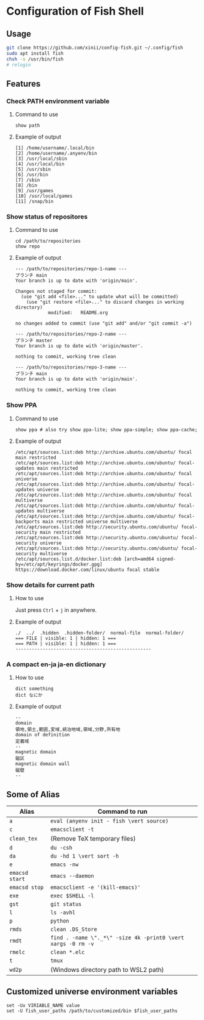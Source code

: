 * Configuration of Fish Shell

** Usage

#+begin_src bash
  git clone https://github.com/xinii/config-fish.git ~/.config/fish
  sudo apt install fish
  chsh -s /usr/bin/fish
  # relogin
#+end_src

** Features

*** Check PATH environment variable

**** Command to use

#+begin_src fish
  show path
#+end_src

**** Example of output

#+begin_example
  [1] /home/username/.local/bin
  [2] /home/username/.anyenv/bin
  [3] /usr/local/sbin
  [4] /usr/local/bin
  [5] /usr/sbin
  [6] /usr/bin
  [7] /sbin
  [8] /bin
  [9] /usr/games
  [10] /usr/local/games
  [11] /snap/bin
#+end_example

*** Show status of repositores

**** Command to use

#+begin_src fish
  cd /path/to/repositories
  show repo
#+end_src

**** Example of output

#+begin_example
  --- /path/to/repositories/repo-1-name ---
  ブランチ main
  Your branch is up to date with 'origin/main'.

  Changes not staged for commit:
    (use "git add <file>..." to update what will be committed)
      (use "git restore <file>..." to discard changes in working directory)
              modified:   README.org

  no changes added to commit (use "git add" and/or "git commit -a")

  --- /path/to/repositories/repo-2-name ---
  ブランチ master
  Your branch is up to date with 'origin/master'.

  nothing to commit, working tree clean

  --- /path/to/repositories/repo-3-name ---
  ブランチ main
  Your branch is up to date with 'origin/main'.

  nothing to commit, working tree clean
#+end_example

*** Show PPA

**** Command to use

#+begin_src fish
  show ppa # also try show ppa-lite; show ppa-simple; show ppa-cache;
#+end_src

**** Example of output

#+begin_example
  /etc/apt/sources.list:deb http://archive.ubuntu.com/ubuntu/ focal main restricted
  /etc/apt/sources.list:deb http://archive.ubuntu.com/ubuntu/ focal-updates main restricted
  /etc/apt/sources.list:deb http://archive.ubuntu.com/ubuntu/ focal universe
  /etc/apt/sources.list:deb http://archive.ubuntu.com/ubuntu/ focal-updates universe
  /etc/apt/sources.list:deb http://archive.ubuntu.com/ubuntu/ focal multiverse
  /etc/apt/sources.list:deb http://archive.ubuntu.com/ubuntu/ focal-updates multiverse
  /etc/apt/sources.list:deb http://archive.ubuntu.com/ubuntu/ focal-backports main restricted universe multiverse
  /etc/apt/sources.list:deb http://security.ubuntu.com/ubuntu/ focal-security main restricted
  /etc/apt/sources.list:deb http://security.ubuntu.com/ubuntu/ focal-security universe
  /etc/apt/sources.list:deb http://security.ubuntu.com/ubuntu/ focal-security multiverse
  /etc/apt/sources.list.d/docker.list:deb [arch=amd64 signed-by=/etc/apt/keyrings/docker.gpg] https://download.docker.com/linux/ubuntu focal stable
#+end_example

*** Show details for current path

**** How to use

Just press ~Ctrl~ + ~j~ in anywhere.

**** Example of output

#+begin_example
  ./  ../  .hidden  .hidden-folder/  normal-file  normal-folder/
  === FILE | visible: 1 | hidden: 1 ===
  === PATH | visible: 1 | hidden: 1 ===
  --------------------------------------------------
#+end_example

*** A compact en-ja ja-en dictionary

**** How to use

#+begin_src fish
  dict something
  dict なにか
#+end_src

**** Example of output

#+begin_example
  --
  domain
  領地,領土,範囲,変域,統治地域,領域,分野,所有地
  domain of definition
  定義域
  --
  magnetic domain
  磁区
  magnetic domain wall
  磁壁
  --
#+end_example

** Some of Alias

| Alias          | Command to run                                               |
|----------------+--------------------------------------------------------------|
| ~a~            | ~eval (anyenv init - fish \vert source)~                     |
| ~c~            | ~emacsclient -t~                                             |
| ~clean_tex~    | (Remove TeX temporary files)                                 |
| ~d~            | ~du -csh~                                                    |
| ~da~           | ~du -hd 1 \vert sort -h~                                     |
| ~e~            | ~emacs -nw~                                                  |
| ~emacsd start~ | ~emacs --daemon~                                             |
| ~emacsd stop~  | ~emacsclient -e '(kill-emacs)'~                              |
| ~exe~          | ~exec $SHELL -l~                                             |
| ~gst~          | ~git status~                                                 |
| ~l~            | ~ls -avhl~                                                   |
| ~p~            | ~python~                                                     |
| ~rmds~         | ~clean .DS_Store~                                            |
| ~rmdt~         | ~find . -name \"._*\" -size 4k -print0 \vert xargs -0 rm -v~ |
| ~rmelc~        | ~clean *.elc~                                                |
| ~t~            | ~tmux~                                                       |
| ~wd2p~         | (Windows directory path to WSL2 path)                        |

** Customized universe environment variables 

#+begin_src fish
  set -Ux VIRIABLE_NAME value
  set -U fish_user_paths /path/to/customized/bin $fish_user_paths
#+end_src
